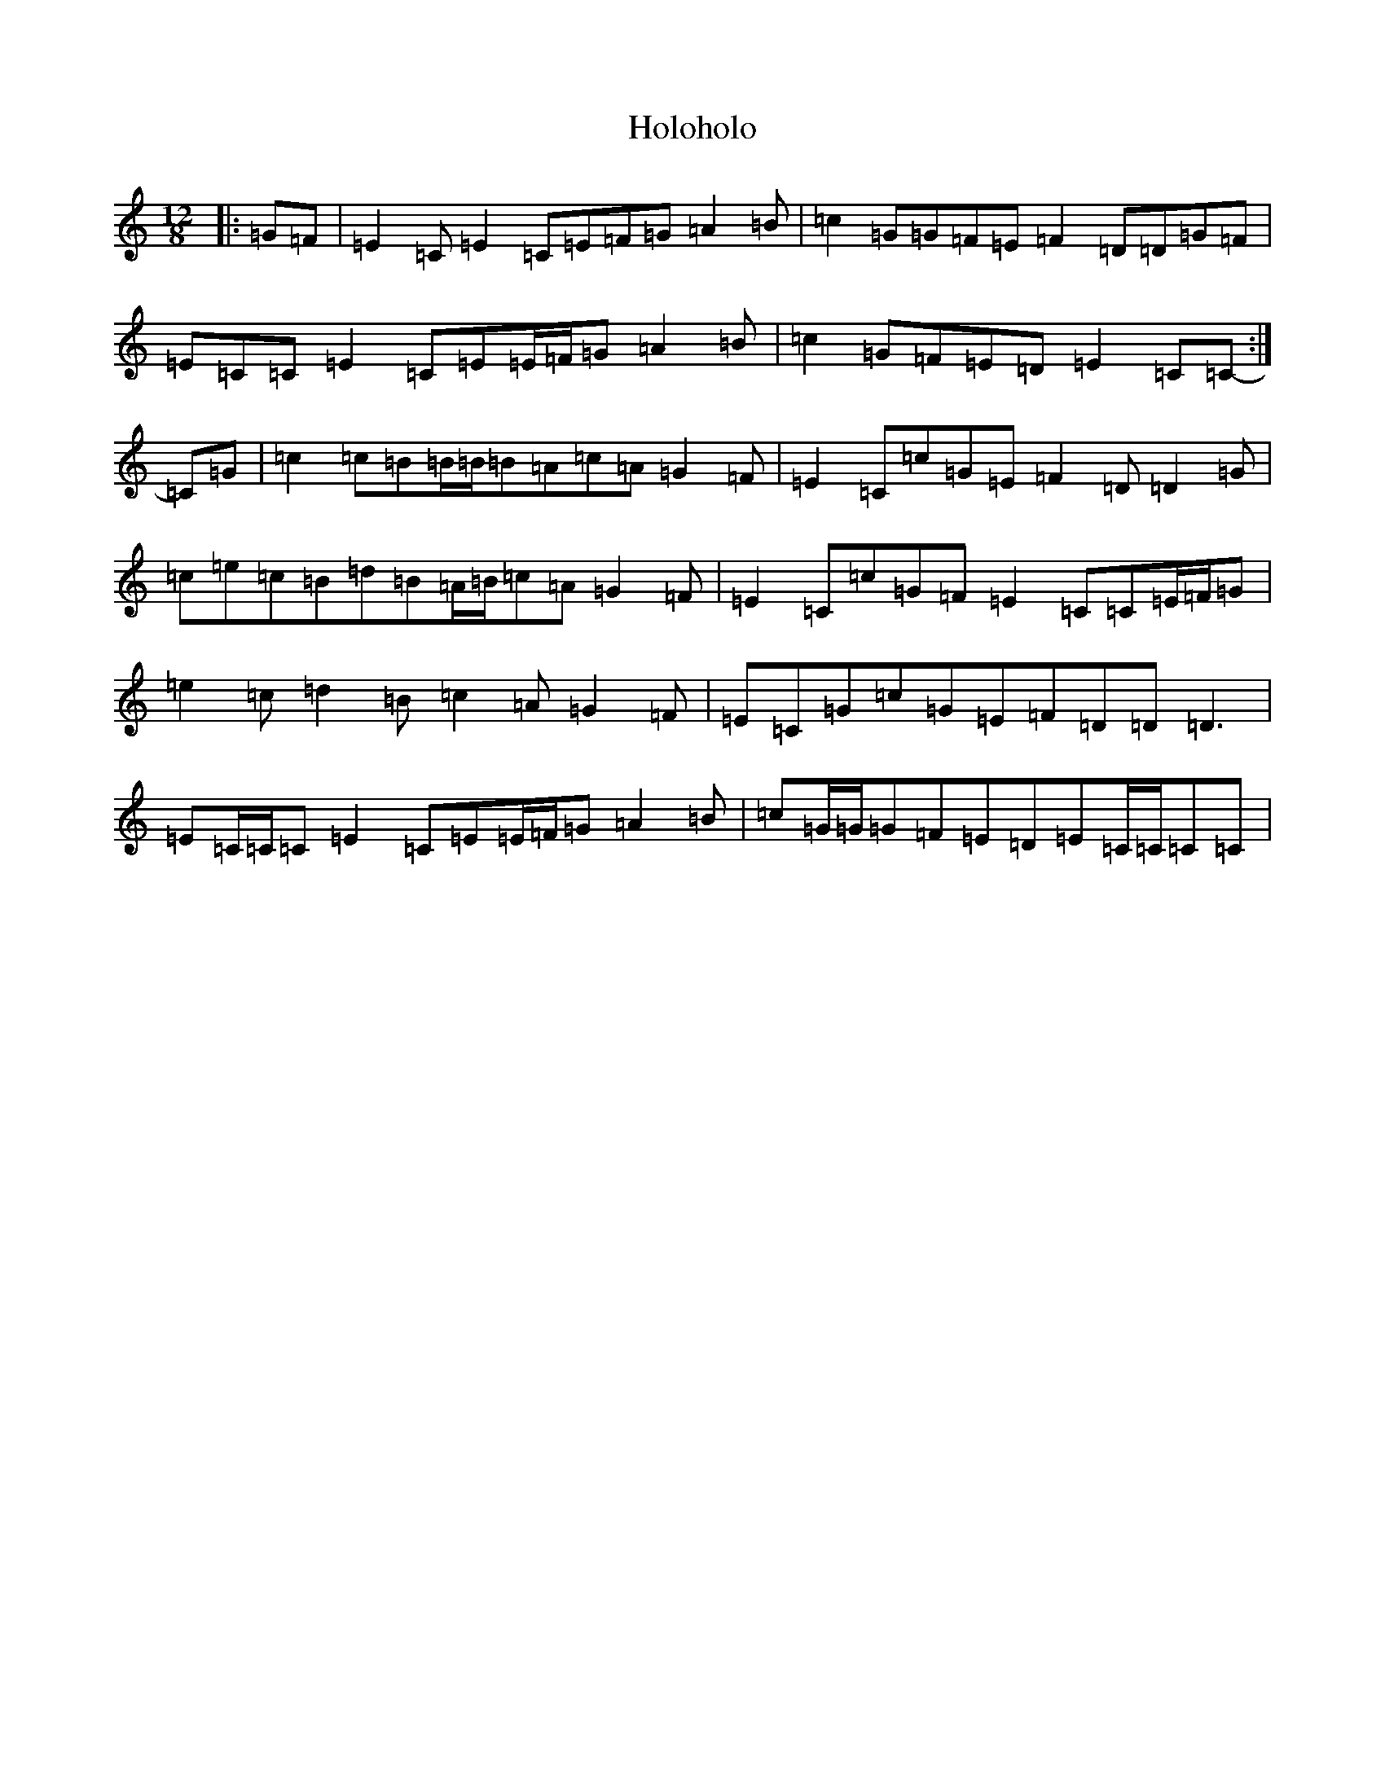 X: 9254
T: Holoholo
S: https://thesession.org/tunes/8959#setting8959
R: slide
M:12/8
L:1/8
K: C Major
|:=G=F|=E2=C=E2=C=E=F=G=A2=B|=c2=G=G=F=E=F2=D=D=G=F|=E=C=C=E2=C=E=E/2=F/2=G=A2=B|=c2=G=F=E=D=E2=C=C-:|=C=G|=c2=c=B=B/2=B/2=B=A=c=A=G2=F|=E2=C=c=G=E=F2=D=D2=G|=c=e=c=B=d=B=A/2=B/2=c=A=G2=F|=E2=C=c=G=F=E2=C=C=E/2=F/2=G|=e2=c=d2=B=c2=A=G2=F|=E=C=G=c=G=E=F=D=D=D3|=E=C/2=C/2=C=E2=C=E=E/2=F/2=G=A2=B|=c=G/2=G/2=G=F=E=D=E=C/2=C/2=C=C|